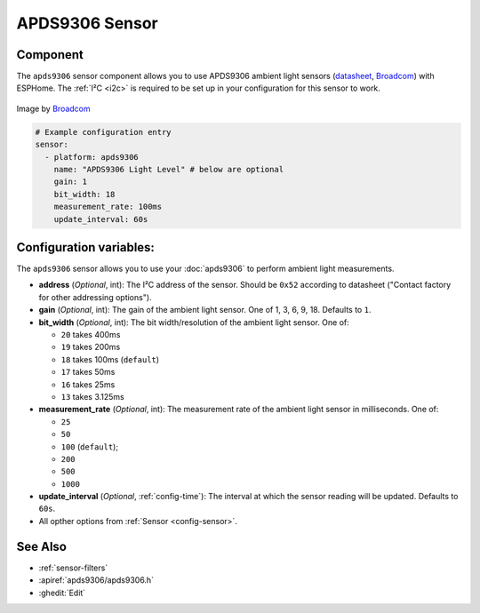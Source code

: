 APDS9306 Sensor
===============

.. seo::
    :description: Instructions for setting up APDS9306 sensors.
    :image: apds9306.png


.. _apds9306-component:

Component
---------

The ``apds9306`` sensor component allows you to use APDS9306 ambient light sensors (`datasheet <https://docs.broadcom.com/doc/AV02-4755EN>`__, `Broadcom`_) with ESPHome.
The :ref:`I²C <i2c>` is required to be set up in your configuration for this sensor to work.

.. figure:: images/apds9306.png
    :align: center
    :width: 80.0%

    Image by `Broadcom`_


.. code-block:: yaml

    # Example configuration entry
    sensor:
      - platform: apds9306
        name: "APDS9306 Light Level" # below are optional
        gain: 1
        bit_width: 18
        measurement_rate: 100ms
        update_interval: 60s

.. _Broadcom: https://www.broadcom.com/products/optical-sensors/ambient-light-photo-sensors/apds-9306-065

Configuration variables:
------------------------

The ``apds9306`` sensor allows you to use your :doc:`apds9306` to perform ambient light measurements.

- **address** (*Optional*, int): The I²C address of the sensor. Should be ``0x52`` according to datasheet ("Contact factory for other addressing options").
- **gain** (*Optional*, int): The gain of the ambient light sensor. One of 1, 3, 6, 9, 18. Defaults to ``1``.
- **bit_width** (*Optional*, int): The bit width/resolution of the ambient light sensor. One of:

  - ``20`` takes 400ms
  - ``19`` takes 200ms
  - ``18`` takes 100ms (``default``)
  - ``17`` takes 50ms
  - ``16`` takes 25ms
  - ``13`` takes 3.125ms

- **measurement_rate** (*Optional*, int): The measurement rate of the ambient light sensor in milliseconds. One of:

  - ``25``
  - ``50``
  - ``100`` (``default``);
  - ``200``
  - ``500``
  - ``1000``

- **update_interval** (*Optional*, :ref:`config-time`): The interval at which the sensor reading will be updated. Defaults to ``60s``.
- All opther options from :ref:`Sensor <config-sensor>`.

See Also
--------

- :ref:`sensor-filters`
- :apiref:`apds9306/apds9306.h`
- :ghedit:`Edit`
